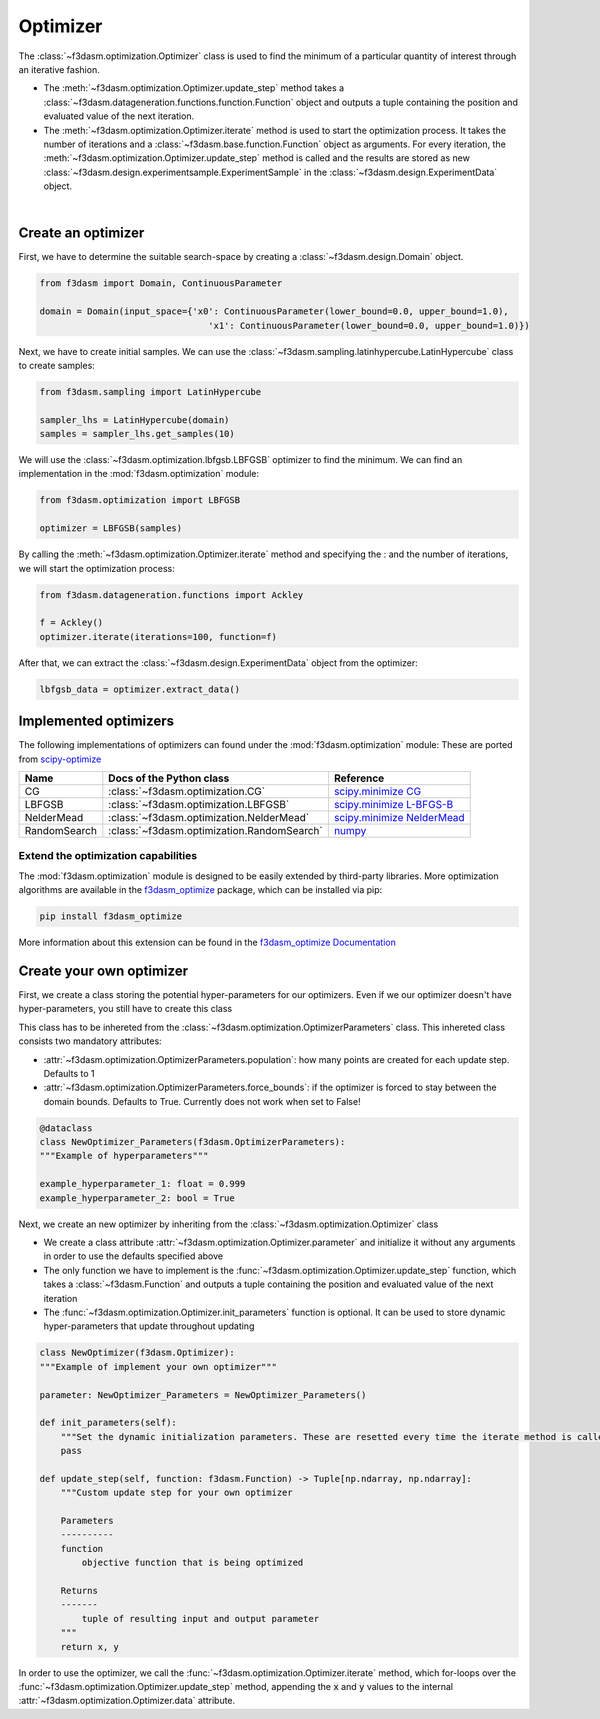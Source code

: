 Optimizer
=========

The :class:`~f3dasm.optimization.Optimizer` class is used to find the minimum of a particular quantity of interest through an iterative fashion.

* The :meth:`~f3dasm.optimization.Optimizer.update_step` method takes a :class:`~f3dasm.datageneration.functions.function.Function` object and outputs a tuple containing the position and evaluated value of the next iteration.
* The :meth:`~f3dasm.optimization.Optimizer.iterate` method is used to start the optimization process. It takes the number of iterations and a :class:`~f3dasm.base.function.Function` object as arguments. For every iteration, the :meth:`~f3dasm.optimization.Optimizer.update_step` method is called and the results are stored as new :class:`~f3dasm.design.experimentsample.ExperimentSample` in the :class:`~f3dasm.design.ExperimentData` object.


.. image:: ../../../img/f3dasm-optimizer.png
    :width: 70%
    :align: center

|

Create an optimizer
-------------------

First, we have to determine the suitable search-space by creating a :class:`~f3dasm.design.Domain` object.

.. code-block:: python

    from f3dasm import Domain, ContinuousParameter

    domain = Domain(input_space={'x0': ContinuousParameter(lower_bound=0.0, upper_bound=1.0), 
                                    'x1': ContinuousParameter(lower_bound=0.0, upper_bound=1.0)})


Next, we have to create initial samples. We can use the :class:`~f3dasm.sampling.latinhypercube.LatinHypercube` class to create samples:

.. code-block:: python

    from f3dasm.sampling import LatinHypercube

    sampler_lhs = LatinHypercube(domain)
    samples = sampler_lhs.get_samples(10)

We will use the :class:`~f3dasm.optimization.lbfgsb.LBFGSB` optimizer to find the minimum. We can find an implementation in the :mod:`f3dasm.optimization` module:

.. code-block:: python

    from f3dasm.optimization import LBFGSB

    optimizer = LBFGSB(samples)

By calling the :meth:`~f3dasm.optimization.Optimizer.iterate` method and specifying the : and the number of iterations, we will start the optimization process:

.. code-block:: python
    
    from f3dasm.datageneration.functions import Ackley

    f = Ackley()
    optimizer.iterate(iterations=100, function=f)

After that, we can extract the :class:`~f3dasm.design.ExperimentData` object from the optimizer:

.. code-block:: python

    lbfgsb_data = optimizer.extract_data()

.. _implemented optimizers:

Implemented optimizers
----------------------

The following implementations of optimizers can found under the :mod:`f3dasm.optimization` module: 
These are ported from `scipy-optimize <https://docs.scipy.org/doc/scipy/reference/optimize.html>`_

======================== ========================================================================= ===============================================================================================
Name                      Docs of the Python class                                                 Reference
======================== ========================================================================= ===============================================================================================
CG                       :class:`~f3dasm.optimization.CG`                                          `scipy.minimize CG <https://docs.scipy.org/doc/scipy/reference/optimize.minimize-cg.html>`_
LBFGSB                   :class:`~f3dasm.optimization.LBFGSB`                                      `scipy.minimize L-BFGS-B <https://docs.scipy.org/doc/scipy/reference/optimize.minimize-lbfgsb.html>`_
NelderMead               :class:`~f3dasm.optimization.NelderMead`                                  `scipy.minimize NelderMead <https://docs.scipy.org/doc/scipy/reference/optimize.minimize-neldermead.html>`_
RandomSearch             :class:`~f3dasm.optimization.RandomSearch`                                `numpy <https://numpy.org/doc/>`_
======================== ========================================================================= ===============================================================================================

Extend the optimization capabilities
^^^^^^^^^^^^^^^^^^^^^^^^^^^^^^^^^^^^

The :mod:`f3dasm.optimization` module is designed to be easily extended by third-party libraries.
More optimization algorithms are available in the `f3dasm_optimize <https://github.com/bessagroup/f3dasm_optimize>`_ package, which can be installed via pip:

.. code-block:: bash

    pip install f3dasm_optimize

More information about this extension can be found in the `f3dasm_optimize Documentation <https://bessagroup.github.io/f3dasm_optimize/>`_

Create your own optimizer
----------------------------

First, we create a class storing the potential hyper-parameters for our optimizers. Even if we our optimizer doesn't have hyper-parameters, you still have to create this class

This class has to be inhereted from the :class:`~f3dasm.optimization.OptimizerParameters` class. This inhereted class consists two mandatory attributes: 

* :attr:`~f3dasm.optimization.OptimizerParameters.population`: how many points are created for each update step. Defaults to 1
* :attr:`~f3dasm.optimization.OptimizerParameters.force_bounds`: if the optimizer is forced to stay between the domain bounds. Defaults to True. Currently does not work when set to False!

.. code-block:: python

    @dataclass
    class NewOptimizer_Parameters(f3dasm.OptimizerParameters):
    """Example of hyperparameters"""

    example_hyperparameter_1: float = 0.999
    example_hyperparameter_2: bool = True


Next, we create an new optimizer by inheriting from the :class:`~f3dasm.optimization.Optimizer` class

* We create a class attribute :attr:`~f3dasm.optimization.Optimizer.parameter` and initialize it without any arguments in order to use the defaults specified above
* The only function we have to implement is the :func:`~f3dasm.optimization.Optimizer.update_step` function, which takes a :class:`~f3dasm.Function` and outputs a tuple containing the position and evaluated value of the next iteration
* The :func:`~f3dasm.optimization.Optimizer.init_parameters` function is optional. It can be used to store dynamic hyper-parameters that update throughout updating


.. code-block:: python

    class NewOptimizer(f3dasm.Optimizer):
    """Example of implement your own optimizer"""

    parameter: NewOptimizer_Parameters = NewOptimizer_Parameters()

    def init_parameters(self):
        """Set the dynamic initialization parameters. These are resetted every time the iterate method is called."""
        pass

    def update_step(self, function: f3dasm.Function) -> Tuple[np.ndarray, np.ndarray]:
        """Custom update step for your own optimizer

        Parameters
        ----------
        function
            objective function that is being optimized

        Returns
        -------
            tuple of resulting input and output parameter
        """
        return x, y

In order to use the optimizer, we call the :func:`~f3dasm.optimization.Optimizer.iterate` method, which for-loops over the :func:`~f3dasm.optimization.Optimizer.update_step` method, appending the :code:`x` and :code:`y` values to the internal :attr:`~f3dasm.optimization.Optimizer.data` attribute.


